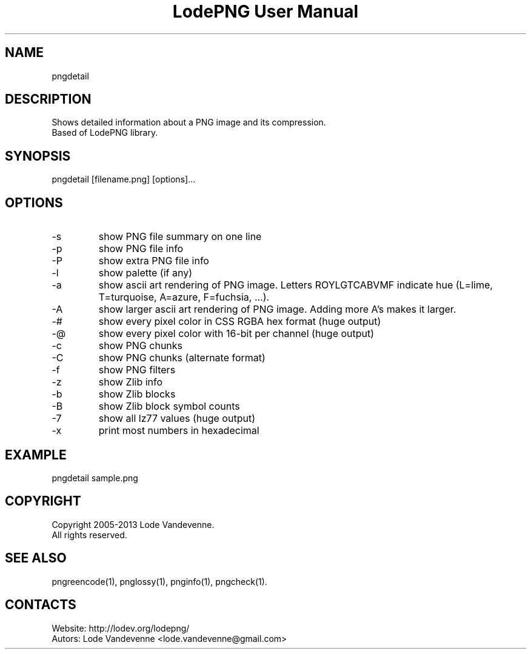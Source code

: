 .TH "LodePNG User Manual" 1 "04 Nov 2016" "LodePNG documentation"

.SH NAME
pngdetail

.SH DESCRIPTION
Shows detailed information about a PNG image and its compression.
 Based of LodePNG library.

.SH SYNOPSIS
pngdetail [filename.png] [options]...

.SH OPTIONS
.TP
-s
show PNG file summary on one line
.TP
-p
show PNG file info
.TP
-P
show extra PNG file info
.TP
-l
show palette (if any)
.TP
-a
show ascii art rendering of PNG image. Letters ROYLGTCABVMF indicate hue (L=lime, T=turquoise, A=azure, F=fuchsia, ...).
.TP
-A
show larger ascii art rendering of PNG image. Adding more A's makes it larger.
.TP
-#
show every pixel color in CSS RGBA hex format (huge output)
.TP
-@
show every pixel color with 16-bit per channel (huge output)
.TP
-c
show PNG chunks
.TP
-C
show PNG chunks (alternate format)
.TP
-f
show PNG filters
.TP
-z
show Zlib info
.TP
-b
show Zlib blocks
.TP
-B
show Zlib block symbol counts
.TP
-7
show all lz77 values (huge output)
.TP
-x
print most numbers in hexadecimal

.SH EXAMPLE
pngdetail sample.png

.SH COPYRIGHT
Copyright 2005-2013 Lode Vandevenne.
 All rights reserved.

.SH SEE ALSO
 pngreencode(1), pnglossy(1), pnginfo(1), pngcheck(1).

.SH CONTACTS
 Website: http://lodev.org/lodepng/
 Autors: Lode Vandevenne <lode.vandevenne@gmail.com>
